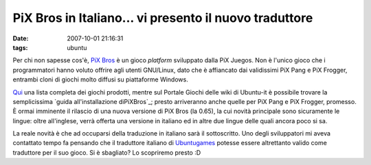 PiX Bros in Italiano... vi presento il nuovo traduttore
=======================================================

:date: 2007-10-01 21:16:31
:tags: ubuntu

Per chi non sapesse cos'è, `PiX Bros`_ è un gioco *platform*
sviluppato dalla PiX Juegos. Non è l'unico gioco che i programmatori
hanno voluto offrire agli utenti GNU/Linux, dato che è affiancato dai
validissimi PiX Pang e PiX Frogger, entrambi cloni di giochi molto
diffusi su piattaforme Windows.

`Qui`_ una lista completa dei
giochi prodotti, mentre sul Portale Giochi delle wiki di Ubuntu-it è
possibile trovare la semplicissima `guida all'installazione diPiXBros`_;
presto arriveranno anche quelle per PiX Pang e PiX Frogger, promesso. È ormai
imminente il rilascio di una nuova versione di PiX Bros (la 0.65), la
cui novità principale sono sicuramente le lingue: oltre all'inglese,
verrà offerta una versione in italiano ed in altre due lingue delle
quali ancora poco si sa.

La reale novità è che ad occuparsi della traduzione in italiano sarà il
sottoscritto. Uno degli sviluppatori mi aveva contattato tempo fa
pensando che il traduttore italiano di
`Ubuntugames`_ potesse essere altrettanto
valido come traduttore per il suo gioco. Si è sbagliato? Lo scopriremo
presto :D

.. _PiX Bros: <http://www.pixjuegos.com/?q=node/56
.. _Qui: http://www.pixjuegos.com/?q=node/63
.. _PiXBros: http://wiki.ubuntu-it.org/Giochi/Puzzle/PixBros
.. _Ubuntugames: http://www.ubuntugames.org
